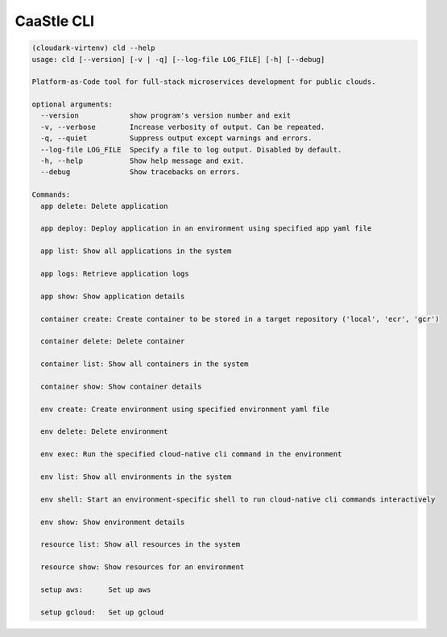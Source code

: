 CaaStle CLI
-------------

.. code:: bash

   (cloudark-virtenv) cld --help
   usage: cld [--version] [-v | -q] [--log-file LOG_FILE] [-h] [--debug]

   Platform-as-Code tool for full-stack microservices development for public clouds.

   optional arguments:
     --version            show program's version number and exit
     -v, --verbose        Increase verbosity of output. Can be repeated.
     -q, --quiet          Suppress output except warnings and errors.
     --log-file LOG_FILE  Specify a file to log output. Disabled by default.
     -h, --help           Show help message and exit.
     --debug              Show tracebacks on errors.

   Commands:
     app delete: Delete application

     app deploy: Deploy application in an environment using specified app yaml file

     app list: Show all applications in the system

     app logs: Retrieve application logs

     app show: Show application details

     container create: Create container to be stored in a target repository ('local', 'ecr', 'gcr')

     container delete: Delete container

     container list: Show all containers in the system

     container show: Show container details

     env create: Create environment using specified environment yaml file

     env delete: Delete environment

     env exec: Run the specified cloud-native cli command in the environment

     env list: Show all environments in the system

     env shell: Start an environment-specific shell to run cloud-native cli commands interactively

     env show: Show environment details

     resource list: Show all resources in the system

     resource show: Show resources for an environment

     setup aws:      Set up aws

     setup gcloud:   Set up gcloud
